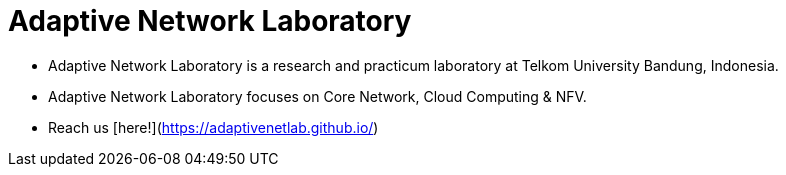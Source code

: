 = Adaptive Network Laboratory

- Adaptive Network Laboratory is a research and practicum laboratory at Telkom University Bandung, Indonesia. 
- Adaptive Network Laboratory focuses on Core Network, Cloud Computing & NFV. 
- Reach us [here!](https://adaptivenetlab.github.io/)